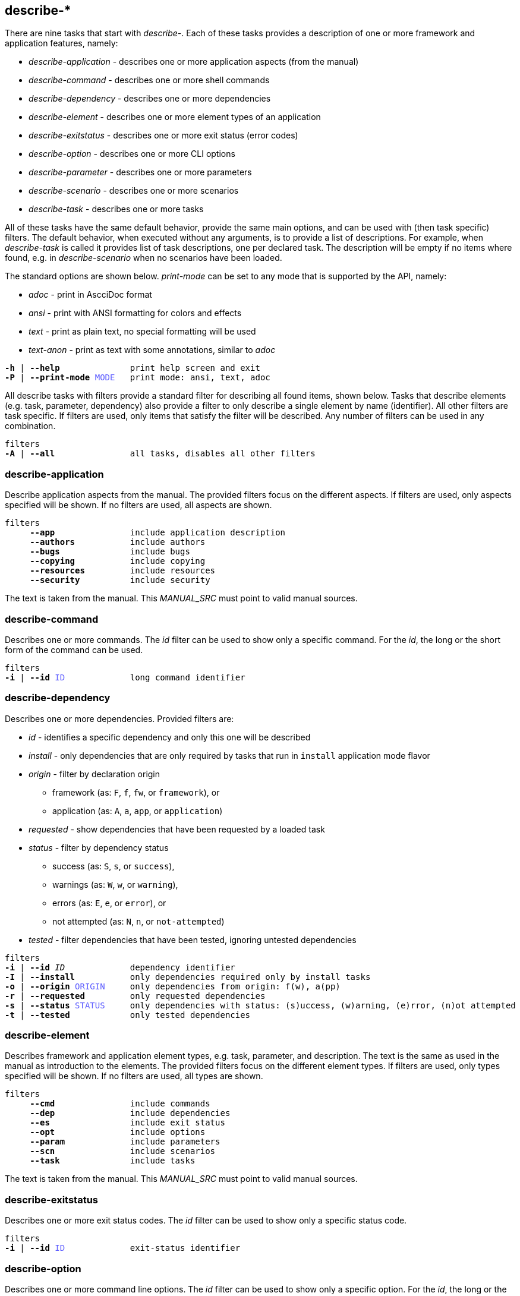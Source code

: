 //
// ============LICENSE_START=======================================================
// Copyright (C) 2018-2019 Sven van der Meer. All rights reserved.
// ================================================================================
// This file is licensed under the Creative Commons Attribution-ShareAlike 4.0 International Public License
// Full license text at https://creativecommons.org/licenses/by-sa/4.0/legalcode
// 
// SPDX-License-Identifier: CC-BY-SA-4.0
// ============LICENSE_END=========================================================
//
// @author     Sven van der Meer (vdmeer.sven@mykolab.com)
// @version    0.0.5
//


== describe-*

There are nine tasks that start with _describe-_.
Each of these tasks provides a description of one or more framework and application features, namely:

* _describe-application_ - describes one or more application aspects (from the manual)
* _describe-command_ - describes one or more shell commands
* _describe-dependency_ - describes one or more dependencies
* _describe-element_ - describes one or more element types of an application
* _describe-exitstatus_ - describes one or more exit status (error codes)
* _describe-option_ - describes one or more CLI options
* _describe-parameter_ - describes one or more parameters
* _describe-scenario_ - describes one or more scenarios
* _describe-task_ - describes one or more tasks

All of these tasks have the same default behavior, provide the same main options, and can be used with (then task specific) filters.
The default behavior, when executed without any arguments, is to provide a list of descriptions.
For example, when _describe-task_ is called it provides list of task descriptions, one per declared task.
The description will be empty if no items where found, e.g. in _describe-scenario_ when no scenarios have been loaded.

The standard options are shown below.
_print-mode_ can be set to any mode that is supported by the API, namely:

* _adoc_ - print in AscciDoc format
* _ansi_ - print with ANSI formatting for colors and effects
* _text_ - print as plain text, no special formatting will be used
* _text-anon_ - print as text with some annotations, similar to _adoc_

[source%nowrap,bash,indent=0,subs="attributes,quotes"]
----
   *-h* | *--help*              print help screen and exit
   *-P* | *--print-mode* <span style="color: #5C5CFF">MODE</span>   print mode: ansi, text, adoc
----

All describe tasks with filters provide a standard filter for describing all found items, shown below.
Tasks that describe elements (e.g. task, parameter, dependency) also provide a filter to only describe a single element by name (identifier).
All other filters are task specific.
If filters are used, only items that satisfy the filter will be described.
Any number of filters can be used in any combination.

[source%nowrap,bash,indent=0,subs="attributes,quotes"]
----
   filters
   *-A* | *--all*               all tasks, disables all other filters
----


=== describe-application
Describe application aspects from the manual.
The provided filters focus on the different aspects.
If filters are used, only aspects specified will be shown.
If no filters are used, all aspects are shown.

[source%nowrap,bash,indent=0,subs="attributes,quotes"]
----
   filters
        *--app*               include application description
        *--authors*           include authors
        *--bugs*              include bugs
        *--copying*           include copying
        *--resources*         include resources
        *--security*          include security
----

The text is taken from the manual.
This _MANUAL_SRC_ must point to valid manual sources.

=== describe-command
Describes one or more commands.
The _id_ filter can be used to show only a specific command.
For the _id_, the long or the short form of the command can be used.

[source%nowrap,bash,indent=0,subs="attributes,quotes"]
----
   filters
   *-i* | *--id* <span style="color: #5C5CFF">ID</span>             long command identifier
----

=== describe-dependency
Describes one or more dependencies.
Provided filters are:

* _id_ - identifies a specific dependency and only this one will be described
* _install_ - only dependencies that are only required by tasks that run in `install` application mode flavor
* _origin_ - filter by declaration origin
    ** framework (as: `F`, `f`, `fw`, or `framework`), or
    ** application (as: `A`, `a`, `app`, or `application`)
* _requested_ - show dependencies that have been requested by a loaded task
* _status_ - filter by dependency status
    ** success (as: `S`, `s`, or `success`),
    ** warnings (as: `W`, `w`, or `warning`),
    ** errors (as: `E`, `e`, or `error`), or
    ** not attempted (as: `N`, `n`, or `not-attempted`)
* _tested_ - filter dependencies that have been tested, ignoring untested dependencies

[source%nowrap,bash,indent=0,subs="attributes,quotes"]
----
   filters
   *-i* | *--id* _ID_             dependency identifier
   *-I* | *--install*           only dependencies required only by install tasks
   *-o* | *--origin* <span style="color: #5C5CFF">ORIGIN</span>     only dependencies from origin: f(w), a(pp)
   *-r* | *--requested*         only requested dependencies
   *-s* | *--status* <span style="color: #5C5CFF">STATUS</span>     only dependencies with status: (s)uccess, (w)arning, (e)rror, (n)ot attempted
   *-t* | *--tested*            only tested dependencies
----


=== describe-element
Describes framework and application element types, e.g. task, parameter, and description.
The text is the same as used in the manual as introduction to the elements.
The provided filters focus on the different element types.
If filters are used, only types specified will be shown.
If no filters are used, all types are shown.

[source%nowrap,bash,indent=0,subs="attributes,quotes"]
----
   filters
        *--cmd*               include commands
        *--dep*               include dependencies
        *--es*                include exit status
        *--opt*               include options
        *--param*             include parameters
        *--scn*               include scenarios
        *--task*              include tasks
----

The text is taken from the manual.
This _MANUAL_SRC_ must point to valid manual sources.


=== describe-exitstatus
Describes one or more exit status codes.
The _id_ filter can be used to show only a specific status code.

[source%nowrap,bash,indent=0,subs="attributes,quotes"]
----
   filters
   *-i* | *--id* <span style="color: #5C5CFF">ID</span>             exit-status identifier
----


=== describe-option
Describes one or more command line options.
The _id_ filter can be used to show only a specific option.
For the _id_, the long or the short form of the option can be used.
The other filters focus on the option type, being either _exit_ options or _runtime_ options.

[source%nowrap,bash,indent=0,subs="attributes,quotes"]
----
   filters
   *-e* | *--exit*              only exit options
   *-i* | *--id* <span style="color: #5C5CFF">ID</span>             option identifier, long or short form
   *-r* | *--run*               only runtime options, default filter
----

=== describe-parameter
Describes one or more parameters.
The following filters are provided:

* _default_ - describe parameters with a set default value
* _id_ - only describe a specific parameter, the identifier can be given in lower-case or upper-case or mixed spelling
* _install_ - only parameters that are only required by tasks that run in `install` application mode flavor
* _origin_ - filter by declaration origin
    ** framework (as: `F`, `f`, `fw`, or `framework`), or
    ** application (as: `A`, `a`, `app`, or `application`)
* _requested_ - show parameters that have been requested by a loaded task
* _status_ - filter for parameter setting status
    ** not set (as `N`, `n`, or `notset`)
    ** set from command line option (as: `O`, `o`, `option`)
    ** set from environment (as `E`, `e`, `env`, `environment`)
    ** set from configuration file (as `F`, `f`, `file`)
    ** set from default value (as `D`, `d`, `default`)

[source%nowrap,bash,indent=0,subs="attributes,quotes"]
----
   filters
   *-d* | *--default*           only parameters with a defined default value
   *-i* | *--id* <span style="color: #5C5CFF">ID</span>             parameter identifier
   *-I* | *--install*           only parameters required only by install tasks
   *-o* | *--origin* <span style="color: #5C5CFF">ORIGIN</span>     only parameters from origin: f(w), a(pp)
   *-r* | *--requested*         only requested parameters
   *-s* | *--status* <span style="color: #5C5CFF">STATUS</span>     only parameter for status: o, f, e, d
----

This task can also be used to show debug information, rather than descriptions.
Using the debug option will print all information about one or more parameters (depending on the used filters).

[source%nowrap,bash,indent=0,subs="attributes,quotes"]
----
   *-D* | *--debug*             print debug information instead of description
----


=== describe-scenario
Describes one or more scenarios.
Provided filters are:

* _id_ - only describe a specific scenario, the identifier can be the long name or the short name of the scenario
* _install_ - only scenarios that are defined for the `install` application mode flavor
* _loaded_ - show only scenarios currently loaded
* _mode_ - show only scenarios for a specific application mode
    ** for mode _all_ use    `A`, `a`, `All`,   `all`
    ** for mode _dev_ use    `D`, `d`, `Dev`,   `dev`
    ** for mode _build_ use  `B`, `b`, `Build`, `build`
    ** for mode _use_ use    `U`, `u`, `Use`,   `use`
* _origin_ - * _origin_ - filter by declaration origin
    ** framework (as: `F`, `f`, `fw`, or `framework`), or
    ** application (as: `A`, `a`, `app`, or `application`)
* _status_ - filter by scenario status
    ** success (as: `S`, `s`, or `success`),
    ** warnings (as: `W`, `w`, or `warning`),
    ** errors (as: `E`, `e`, or `error`), or
    ** not attempted (as: `N`, `n`, or `not-attempted`)
* _unloaded_ - filter for scenarios that have been unloaded


[source%nowrap,bash,indent=0,subs="attributes,quotes"]
----
   filters
   *-i* | *--id* <span style="color: #5C5CFF">ID</span>             scenario identifier
   *-I* | *--install*           only scenarios declared for application mode flavor 'install'
   *-l* | *--loaded*            only loaded scenarios
   *-m* | *--mode* <span style="color: #5C5CFF">MODE</span>         only scenarios for application mode: all, dev, build, use
   *-o* | *--origin* <span style="color: #5C5CFF">ORIGIN</span>     only scenarios from origin: f(w), a(pp)
   *-s* | *--status* <span style="color: #5C5CFF">STATUS</span>     only scenarios for status: (s)uccess, (w)arning, (e)rror, (n)ot attempted
   *-u* | *--unloaded*          only unloaded scenarios
----

This task can also be used to show debug information, rather than descriptions.
Using the debug option will print all information about one or more dependencies (depending on the used filters).

[source%nowrap,bash,indent=0,subs="attributes,quotes"]
----
   *-D* | *--debug*             print debug information instead of description
----

=== describe-task
Describes one or more tasks.
Provided filters are:

* _id_ - only describe a specific task, the identifier can be the long name or the short name of the task
* _install_ - include tasks that are defined for the `install` application mode flavor
* _loaded_ - show only tasks currently loaded
* _mode_ - show only tasks for a specific application mode
    ** for mode _all_ use    `A`, `a`, `All`,   `all`
    ** for mode _dev_ use    `D`, `d`, `Dev`,   `dev`
    ** for mode _build_ use  `B`, `b`, `Build`, `build`
    ** for mode _use_ use    `U`, `u`, `Use`,   `use`
* _origin_ - * _origin_ - filter by declaration origin
    ** framework (as: `F`, `f`, `fw`, or `framework`), or
    ** application (as: `A`, `a`, `app`, or `application`)
* _status_ - filter by task status
    ** success (as: `S`, `s`, or `success`),
    ** warnings (as: `W`, `w`, or `warning`),
    ** errors (as: `E`, `e`, or `error`), or
    ** not attempted (as: `N`, `n`, or `not-attempted`)
* _unloaded_ - filter for tasks that have been unloaded

[source%nowrap,bash,indent=0,subs="attributes,quotes"]
----
   filters
   *-i* | *--id* <span style="color: #5C5CFF">ID</span>             task identifier
   *-I* | *--install*           only tasks declared for application mode flavor 'install'
   *-l* | *--loaded*            only loaded tasks
   *-m* | *--mode* <span style="color: #5C5CFF">MODE</span>         only tasks for application mode: all, dev, build, use
   *-o* | *--origin* <span style="color: #5C5CFF">ORIGIN</span>     only tasks from origin: f(w), a(pp)
   *-s* | *--status* <span style="color: #5C5CFF">STATUS</span>     only tasks for status: (s)uccess, (w)arning, (e)rror, (n)ot attempted
   *-u* | *--unloaded*          only unloaded tasks
----

This task can also be used to show debug information, rather than descriptions.
Using the debug option will print all information about one or more tasks (depending on the used filters).

[source%nowrap,bash,indent=0,subs="attributes,quotes"]
----
   *-D* | *--debug*             print debug information instead of description
----

